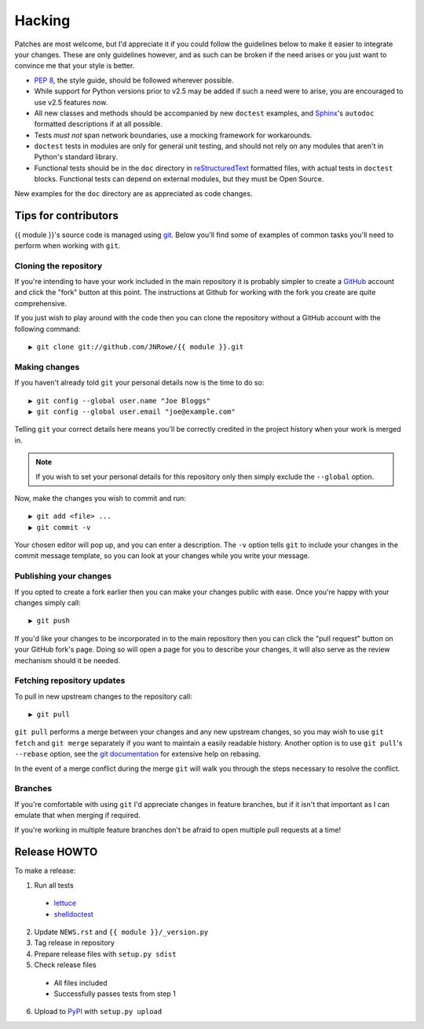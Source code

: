Hacking
=======

Patches are most welcome, but I'd appreciate it if you could follow the
guidelines below to make it easier to integrate your changes.  These are only
guidelines however, and as such can be broken if the need arises or you just
want to convince me that your style is better.

* `PEP 8`_, the style guide, should be followed wherever possible.
* While support for Python versions prior to v2.5 may be added if such a need
  were to arise, you are encouraged to use v2.5 features now.
* All new classes and methods should be accompanied by new ``doctest`` examples,
  and Sphinx_'s ``autodoc`` formatted descriptions if at all possible.
* Tests *must not* span network boundaries, use a mocking framework for
  workarounds.
* ``doctest`` tests in modules are only for general unit testing, and should not
  rely on any modules that aren't in Python's standard library.
* Functional tests should be in the ``doc`` directory in reStructuredText_
  formatted files, with actual tests in ``doctest`` blocks.  Functional tests
  can depend on external modules, but they must be Open Source.

New examples for the ``doc`` directory are as appreciated as code changes.

Tips for contributors
---------------------

{{ module }}'s source code is managed using git_.  Below you'll find some of
examples of  common tasks you'll need to perform when working with ``git``.

Cloning the repository
''''''''''''''''''''''

If you're intending to have your work included in the main repository it is
probably simpler to create a GitHub_ account and click the "fork" button at this
point.  The instructions at Github for working with the fork you create are
quite comprehensive.

If you just wish to play around with the code then you can clone the repository
without a GitHub account with the following command::

    ▶ git clone git://github.com/JNRowe/{{ module }}.git

Making changes
''''''''''''''

If you haven't already told ``git`` your personal details now is the time to do
so::

    ▶ git config --global user.name "Joe Bloggs"
    ▶ git config --global user.email "joe@example.com"

Telling ``git`` your correct details here means you'll be correctly credited in
the project history when your work is merged in.

.. note::

   If you wish to set your personal details for this repository only then simply
   exclude the ``--global`` option.

Now, make the changes you wish to commit and run::

    ▶ git add <file> ...
    ▶ git commit -v

Your chosen editor will pop up, and you can enter a description.  The ``-v``
option tells ``git`` to include your changes in the commit message template, so
you can look at your changes while you write your message.

Publishing your changes
'''''''''''''''''''''''

If you opted to create a fork earlier then you can make your changes public with
ease.  Once you're happy with your changes simply call::

    ▶ git push

If you'd like your changes to be incorporated in to the main repository then you
can click the "pull request" button on your GitHub fork's page.  Doing so will
open a page for you to describe your changes, it will also serve as the review
mechanism should it be needed.

Fetching repository updates
'''''''''''''''''''''''''''

To pull in new upstream changes to the repository call::

    ▶ git pull

``git pull`` performs a merge between your changes and any new upstream changes,
so you may wish to use ``git fetch`` and ``git merge`` separately if you want to
maintain a easily readable history.  Another option is to use ``git pull``'s
``--rebase`` option, see the `git documentation`_ for extensive help on rebasing.

In the event of a merge conflict during the merge ``git`` will walk you through
the steps necessary to resolve the conflict.

Branches
''''''''

If you're comfortable with using ``git`` I'd appreciate changes in feature
branches, but if it isn't that important as I can emulate that when merging if
required.

If you're working in multiple feature branches don't be afraid to open multiple
pull requests at a time!

Release HOWTO
-------------

To make a release:

1. Run all tests

  * lettuce_
  * shelldoctest_

2. Update ``NEWS.rst`` and ``{{ module }}/_version.py``

3. Tag release in repository

4. Prepare release files with ``setup.py sdist``

5. Check release files

  * All files included
  * Successfully passes tests from step 1

6. Upload to PyPI_ with ``setup.py upload``

.. _PEP 8: http://www.python.org/dev/peps/pep-0008/
.. _Sphinx: http://sphinx.pocoo.org/
.. _reStructuredText: http://docutils.sourceforge.net/rst.html
.. _git: http://www.git-scm.com/
.. _GitHub: https://github.com/
.. _git documentation: http://www.kernel.org/pub/software/scm/git/docs/
.. _lettuce: http://lettuce.it/
.. _shelldoctest: http://pypi.python.org/pypi/shelldoctest/
.. _PyPI: http://pypi.python.org/pypi
